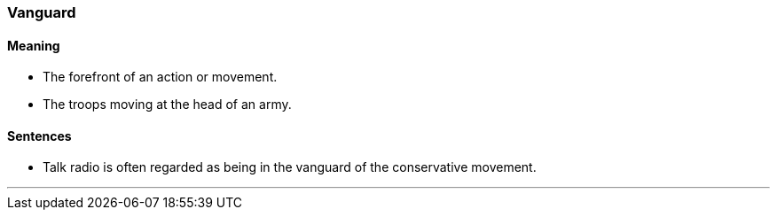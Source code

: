 === Vanguard

==== Meaning

* The forefront of an action or movement.
* The troops moving at the head of an army.

==== Sentences

* Talk radio is often regarded as being in the [.underline]#vanguard# of the conservative movement.

'''
